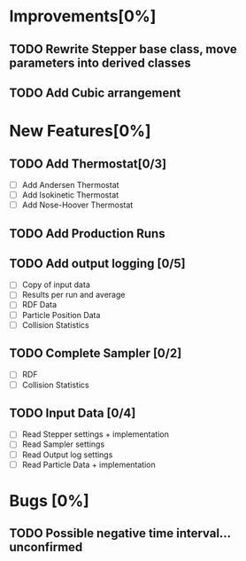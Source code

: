 * Improvements[0%]
** TODO Rewrite Stepper base class, move parameters into derived classes
** TODO Add Cubic arrangement
* New Features[0%]
** TODO Add Thermostat[0/3]
- [ ] Add Andersen Thermostat
- [ ] Add Isokinetic Thermostat
- [ ] Add Nose-Hoover Thermostat
** TODO Add Production Runs
** TODO Add output logging [0/5]
- [ ] Copy of input data
- [ ] Results per run and average
- [ ] RDF Data
- [ ] Particle Position Data
- [ ] Collision Statistics
** TODO Complete Sampler [0/2]
- [ ] RDF
- [ ] Collision Statistics
** TODO Input Data [0/4]
- [ ] Read Stepper settings + implementation
- [ ] Read Sampler settings
- [ ] Read Output log settings
- [ ] Read Particle Data + implementation
* Bugs [0%]
** TODO Possible negative time interval...unconfirmed
